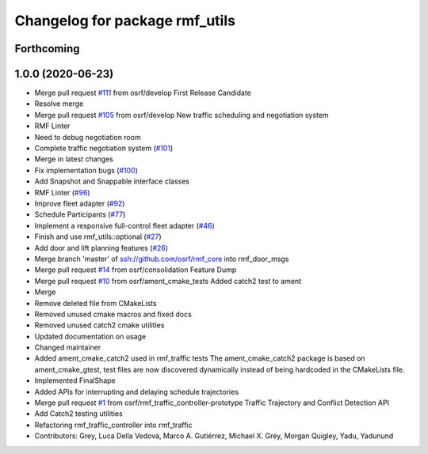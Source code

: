 ^^^^^^^^^^^^^^^^^^^^^^^^^^^^^^^
Changelog for package rmf_utils
^^^^^^^^^^^^^^^^^^^^^^^^^^^^^^^

Forthcoming
-----------

1.0.0 (2020-06-23)
------------------
* Merge pull request `#111 <https://github.com/osrf/rmf_core/issues/111>`_ from osrf/develop
  First Release Candidate
* Resolve merge
* Merge pull request `#105 <https://github.com/osrf/rmf_core/issues/105>`_ from osrf/develop
  New traffic scheduling and negotiation system
* RMF Linter
* Need to debug negotiation room
* Complete traffic negotiation system (`#101 <https://github.com/osrf/rmf_core/issues/101>`_)
* Merge in latest changes
* Fix implementation bugs (`#100 <https://github.com/osrf/rmf_core/issues/100>`_)
* Add Snapshot and Snappable interface classes
* RMF Linter (`#96 <https://github.com/osrf/rmf_core/issues/96>`_)
* Improve fleet adapter (`#92 <https://github.com/osrf/rmf_core/issues/92>`_)
* Schedule Participants (`#77 <https://github.com/osrf/rmf_core/issues/77>`_)
* Implement a responsive full-control fleet adapter (`#46 <https://github.com/osrf/rmf_core/issues/46>`_)
* Finish and use rmf_utils::optional (`#27 <https://github.com/osrf/rmf_core/issues/27>`_)
* Add door and lift planning features (`#26 <https://github.com/osrf/rmf_core/issues/26>`_)
* Merge branch 'master' of ssh://github.com/osrf/rmf_core into rmf_door_msgs
* Merge pull request `#14 <https://github.com/osrf/rmf_core/issues/14>`_ from osrf/consolidation
  Feature Dump
* Merge pull request `#10 <https://github.com/osrf/rmf_core/issues/10>`_ from osrf/ament_cmake_tests
  Added catch2 test to ament
* Merge
* Remove deleted file from CMakeLists
* Removed unused cmake macros and fixed docs
* Removed unused catch2 cmake utilities
* Updated documentation on usage
* Changed maintainer
* Added ament_cmake_catch2 used in rmf_traffic tests
  The ament_cmake_catch2 package is based on ament_cmake_gtest, test files
  are now discovered dynamically instead of being hardcoded in the
  CMakeLists file.
* Implemented FinalShape
* Added APIs for interrupting and delaying schedule trajectories
* Merge pull request `#1 <https://github.com/osrf/rmf_core/issues/1>`_ from osrf/rmf_traffic_controller-prototype
  Traffic Trajectory and Conflict Detection API
* Add Catch2 testing utilities
* Refactoring rmf_traffic_controller into rmf_traffic
* Contributors: Grey, Luca Della Vedova, Marco A. Gutiérrez, Michael X. Grey, Morgan Quigley, Yadu, Yadunund
